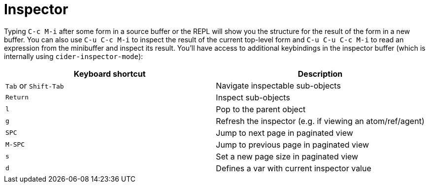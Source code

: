 = Inspector
:experimental:

Typing kbd:[C-c M-i] after some form in a source buffer or the
REPL will show you the structure for the result of the form in a new
buffer.  You can also use kbd:[C-u C-c M-i] to inspect the result
of the current top-level form and kbd:[C-u C-u C-c M-i] to read
an expression from the minibuffer and inspect its result. You'll have
access to additional keybindings in the inspector buffer (which is
internally using `cider-inspector-mode`):

|===
| Keyboard shortcut | Description

| kbd:[Tab] or kbd:[Shift-Tab]
| Navigate inspectable sub-objects

| kbd:[Return]
| Inspect sub-objects

| kbd:[l]
| Pop to the parent object

| kbd:[g]
| Refresh the inspector (e.g. if viewing an atom/ref/agent)

| kbd:[SPC]
| Jump to next page in paginated view

| kbd:[M-SPC]
| Jump to previous page in paginated view

| kbd:[s]
| Set a new page size in paginated view

| kbd:[d]
| Defines a var with current inspector value
|===
